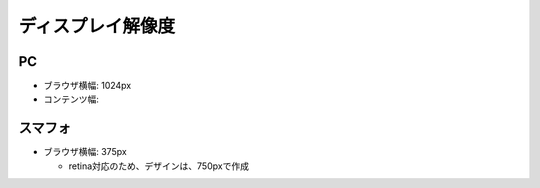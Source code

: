 ディスプレイ解像度
==============================================

PC
----------------------------------------------

- ブラウザ横幅: 1024px

- コンテンツ幅:


スマフォ
----------------------------------------------

- ブラウザ横幅: 375px

  - retina対応のため、デザインは、750pxで作成
